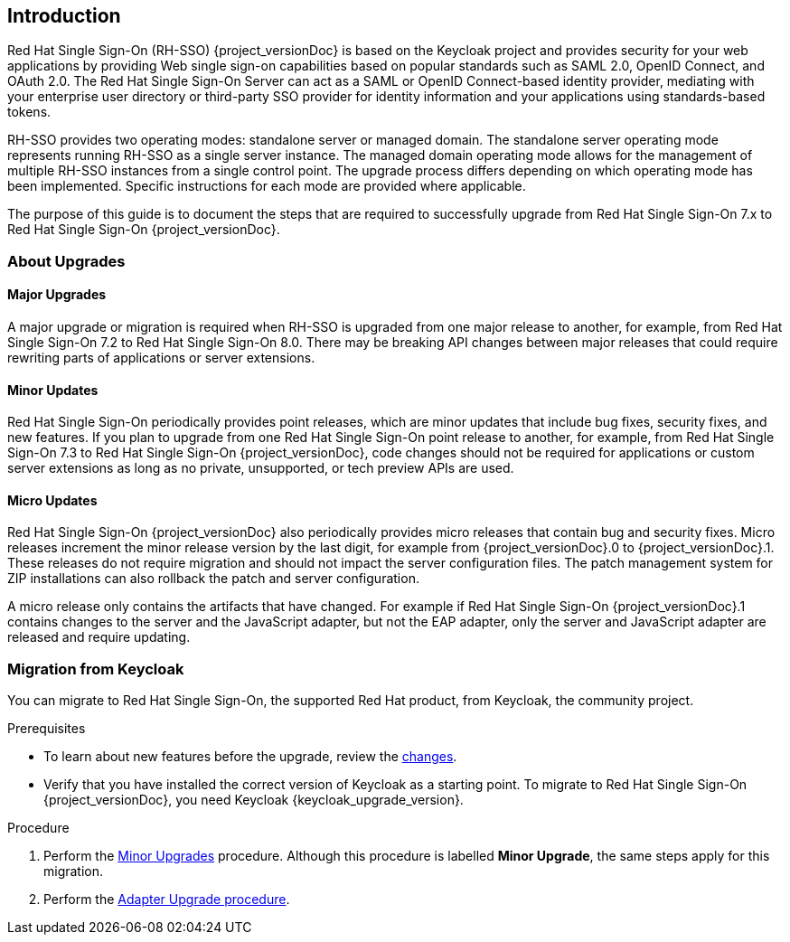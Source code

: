 [[intro]]

== Introduction

Red Hat Single Sign-On (RH-SSO) {project_versionDoc} is based on the Keycloak project and provides security for your web applications by
providing Web single sign-on capabilities based on popular standards such as SAML 2.0, OpenID Connect, and OAuth 2.0.
The Red Hat Single Sign-On Server can act as a SAML or OpenID Connect-based identity provider, mediating with your
enterprise user directory or third-party SSO provider for identity information and your applications using standards-based
tokens.

RH-SSO provides two operating modes: standalone server or managed domain. The standalone server operating mode represents
running RH-SSO as a single server instance. The managed domain operating mode allows for the management of multiple
RH-SSO instances from a single control point. The upgrade process differs depending on which operating mode has been
implemented. Specific instructions for each mode are provided where applicable.

The purpose of this guide is to document the steps that are required to successfully upgrade from
Red Hat Single Sign-On 7.x to Red Hat Single Sign-On {project_versionDoc}.

=== About Upgrades

==== Major Upgrades

A major upgrade or migration is required when RH-SSO is upgraded from one major release to another, for example, from
Red Hat Single Sign-On 7.2 to Red Hat Single Sign-On 8.0. There may be breaking API changes between major releases
that could require rewriting parts of applications or server extensions.

==== Minor Updates

Red Hat Single Sign-On periodically provides point releases, which are minor updates that include bug fixes, security
fixes, and new features. If you plan to upgrade from one Red Hat Single Sign-On point release to another, for example,
from Red Hat Single Sign-On 7.3 to Red Hat Single Sign-On {project_versionDoc}, code changes should not be required for applications or
custom server extensions as long as no private, unsupported, or tech preview APIs are used.

==== Micro Updates

Red Hat Single Sign-On {project_versionDoc} also periodically provides micro releases that contain bug and security fixes.
Micro releases increment the minor release version by the last digit, for example from  {project_versionDoc}.0 to {project_versionDoc}.1. These releases
do not require migration and should not impact the server configuration files. The patch management system for ZIP
installations can also rollback the patch and server configuration.

A micro release only contains the artifacts that have changed. For example if Red Hat Single Sign-On  {project_versionDoc}.1 contains changes to
the server and the JavaScript adapter, but not the EAP adapter, only the server and JavaScript adapter are released and require
updating.

=== Migration from Keycloak

You can migrate to Red Hat Single Sign-On, the supported Red Hat product, from Keycloak, the community project.

.Prerequisites

* To learn about new features before the upgrade, review the xref:_release_changes[changes].
* Verify that you have installed the correct version of Keycloak as a starting point. To migrate to Red Hat Single Sign-On {project_versionDoc}, you need Keycloak {keycloak_upgrade_version}.

.Procedure

. Perform the xref:_upgrading_minor[Minor Upgrades] procedure. Although this procedure is labelled *Minor Upgrade*, the same steps apply for this migration.
. Perform the xref:_upgrade_adapters[Adapter Upgrade procedure].
